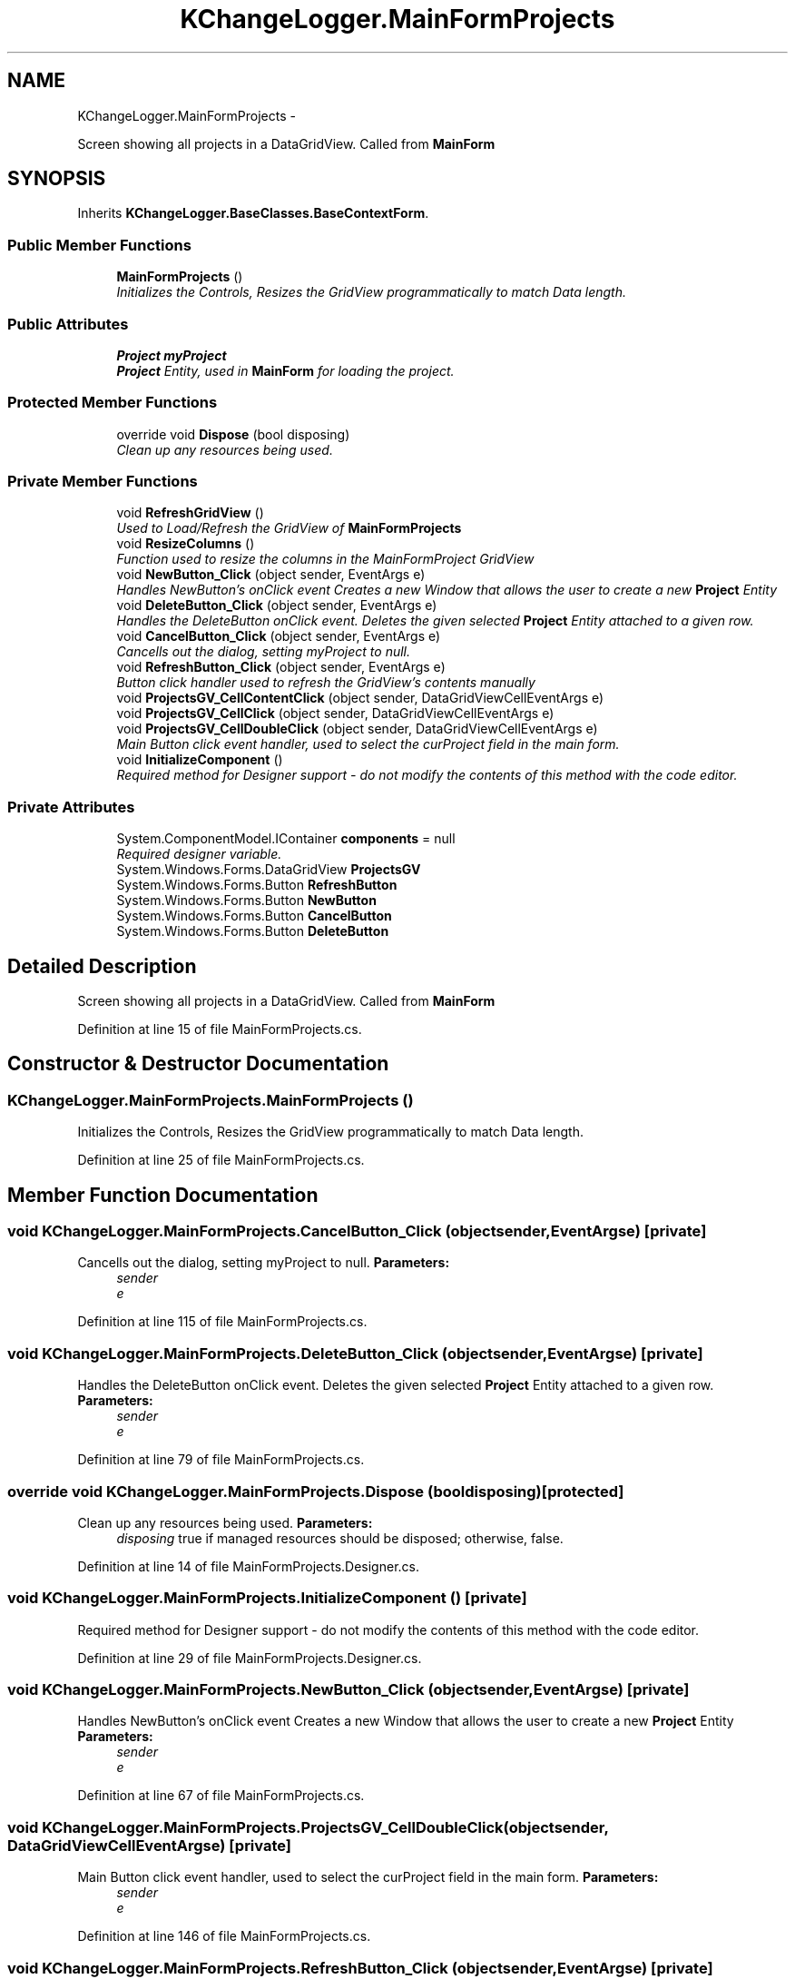 .TH "KChangeLogger.MainFormProjects" 3 "Wed Dec 19 2012" "Version 0.6" "KChangeLogger" \" -*- nroff -*-
.ad l
.nh
.SH NAME
KChangeLogger.MainFormProjects \- 
.PP
Screen showing all projects in a DataGridView\&. Called from \fBMainForm\fP  

.SH SYNOPSIS
.br
.PP
.PP
Inherits \fBKChangeLogger\&.BaseClasses\&.BaseContextForm\fP\&.
.SS "Public Member Functions"

.in +1c
.ti -1c
.RI "\fBMainFormProjects\fP ()"
.br
.RI "\fIInitializes the Controls, Resizes the GridView programmatically to match Data length\&. \fP"
.in -1c
.SS "Public Attributes"

.in +1c
.ti -1c
.RI "\fBProject\fP \fBmyProject\fP"
.br
.RI "\fI\fBProject\fP Entity, used in \fBMainForm\fP for loading the project\&. \fP"
.in -1c
.SS "Protected Member Functions"

.in +1c
.ti -1c
.RI "override void \fBDispose\fP (bool disposing)"
.br
.RI "\fIClean up any resources being used\&. \fP"
.in -1c
.SS "Private Member Functions"

.in +1c
.ti -1c
.RI "void \fBRefreshGridView\fP ()"
.br
.RI "\fIUsed to Load/Refresh the GridView of \fBMainFormProjects\fP \fP"
.ti -1c
.RI "void \fBResizeColumns\fP ()"
.br
.RI "\fIFunction used to resize the columns in the MainFormProject GridView \fP"
.ti -1c
.RI "void \fBNewButton_Click\fP (object sender, EventArgs e)"
.br
.RI "\fIHandles NewButton's onClick event Creates a new Window that allows the user to create a new \fBProject\fP Entity \fP"
.ti -1c
.RI "void \fBDeleteButton_Click\fP (object sender, EventArgs e)"
.br
.RI "\fIHandles the DeleteButton onClick event\&. Deletes the given selected \fBProject\fP Entity attached to a given row\&. \fP"
.ti -1c
.RI "void \fBCancelButton_Click\fP (object sender, EventArgs e)"
.br
.RI "\fICancells out the dialog, setting myProject to null\&. \fP"
.ti -1c
.RI "void \fBRefreshButton_Click\fP (object sender, EventArgs e)"
.br
.RI "\fIButton click handler used to refresh the GridView's contents manually \fP"
.ti -1c
.RI "void \fBProjectsGV_CellContentClick\fP (object sender, DataGridViewCellEventArgs e)"
.br
.ti -1c
.RI "void \fBProjectsGV_CellClick\fP (object sender, DataGridViewCellEventArgs e)"
.br
.ti -1c
.RI "void \fBProjectsGV_CellDoubleClick\fP (object sender, DataGridViewCellEventArgs e)"
.br
.RI "\fIMain Button click event handler, used to select the curProject field in the main form\&. \fP"
.ti -1c
.RI "void \fBInitializeComponent\fP ()"
.br
.RI "\fIRequired method for Designer support - do not modify the contents of this method with the code editor\&. \fP"
.in -1c
.SS "Private Attributes"

.in +1c
.ti -1c
.RI "System\&.ComponentModel\&.IContainer \fBcomponents\fP = null"
.br
.RI "\fIRequired designer variable\&. \fP"
.ti -1c
.RI "System\&.Windows\&.Forms\&.DataGridView \fBProjectsGV\fP"
.br
.ti -1c
.RI "System\&.Windows\&.Forms\&.Button \fBRefreshButton\fP"
.br
.ti -1c
.RI "System\&.Windows\&.Forms\&.Button \fBNewButton\fP"
.br
.ti -1c
.RI "System\&.Windows\&.Forms\&.Button \fBCancelButton\fP"
.br
.ti -1c
.RI "System\&.Windows\&.Forms\&.Button \fBDeleteButton\fP"
.br
.in -1c
.SH "Detailed Description"
.PP 
Screen showing all projects in a DataGridView\&. Called from \fBMainForm\fP 


.PP
Definition at line 15 of file MainFormProjects\&.cs\&.
.SH "Constructor & Destructor Documentation"
.PP 
.SS "KChangeLogger\&.MainFormProjects\&.MainFormProjects ()"

.PP
Initializes the Controls, Resizes the GridView programmatically to match Data length\&. 
.PP
Definition at line 25 of file MainFormProjects\&.cs\&.
.SH "Member Function Documentation"
.PP 
.SS "void KChangeLogger\&.MainFormProjects\&.CancelButton_Click (objectsender, EventArgse)\fC [private]\fP"

.PP
Cancells out the dialog, setting myProject to null\&. \fBParameters:\fP
.RS 4
\fIsender\fP 
.br
\fIe\fP 
.RE
.PP

.PP
Definition at line 115 of file MainFormProjects\&.cs\&.
.SS "void KChangeLogger\&.MainFormProjects\&.DeleteButton_Click (objectsender, EventArgse)\fC [private]\fP"

.PP
Handles the DeleteButton onClick event\&. Deletes the given selected \fBProject\fP Entity attached to a given row\&. \fBParameters:\fP
.RS 4
\fIsender\fP 
.br
\fIe\fP 
.RE
.PP

.PP
Definition at line 79 of file MainFormProjects\&.cs\&.
.SS "override void KChangeLogger\&.MainFormProjects\&.Dispose (booldisposing)\fC [protected]\fP"

.PP
Clean up any resources being used\&. \fBParameters:\fP
.RS 4
\fIdisposing\fP true if managed resources should be disposed; otherwise, false\&.
.RE
.PP

.PP
Definition at line 14 of file MainFormProjects\&.Designer\&.cs\&.
.SS "void KChangeLogger\&.MainFormProjects\&.InitializeComponent ()\fC [private]\fP"

.PP
Required method for Designer support - do not modify the contents of this method with the code editor\&. 
.PP
Definition at line 29 of file MainFormProjects\&.Designer\&.cs\&.
.SS "void KChangeLogger\&.MainFormProjects\&.NewButton_Click (objectsender, EventArgse)\fC [private]\fP"

.PP
Handles NewButton's onClick event Creates a new Window that allows the user to create a new \fBProject\fP Entity \fBParameters:\fP
.RS 4
\fIsender\fP 
.br
\fIe\fP 
.RE
.PP

.PP
Definition at line 67 of file MainFormProjects\&.cs\&.
.SS "void KChangeLogger\&.MainFormProjects\&.ProjectsGV_CellDoubleClick (objectsender, DataGridViewCellEventArgse)\fC [private]\fP"

.PP
Main Button click event handler, used to select the curProject field in the main form\&. \fBParameters:\fP
.RS 4
\fIsender\fP 
.br
\fIe\fP 
.RE
.PP

.PP
Definition at line 146 of file MainFormProjects\&.cs\&.
.SS "void KChangeLogger\&.MainFormProjects\&.RefreshButton_Click (objectsender, EventArgse)\fC [private]\fP"

.PP
Button click handler used to refresh the GridView's contents manually \fBParameters:\fP
.RS 4
\fIsender\fP 
.br
\fIe\fP 
.RE
.PP

.PP
Definition at line 125 of file MainFormProjects\&.cs\&.
.SS "void KChangeLogger\&.MainFormProjects\&.RefreshGridView ()\fC [private]\fP"

.PP
Used to Load/Refresh the GridView of \fBMainFormProjects\fP 
.PP
Definition at line 36 of file MainFormProjects\&.cs\&.
.SS "void KChangeLogger\&.MainFormProjects\&.ResizeColumns ()\fC [private]\fP"

.PP
Function used to resize the columns in the MainFormProject GridView 
.PP
Definition at line 54 of file MainFormProjects\&.cs\&.
.SH "Member Data Documentation"
.PP 
.SS "System\&.ComponentModel\&.IContainer KChangeLogger\&.MainFormProjects\&.components = null\fC [private]\fP"

.PP
Required designer variable\&. 
.PP
Definition at line 8 of file MainFormProjects\&.Designer\&.cs\&.
.SS "\fBProject\fP KChangeLogger\&.MainFormProjects\&.myProject"

.PP
\fBProject\fP Entity, used in \fBMainForm\fP for loading the project\&. 
.PP
Definition at line 20 of file MainFormProjects\&.cs\&.

.SH "Author"
.PP 
Generated automatically by Doxygen for KChangeLogger from the source code\&.
